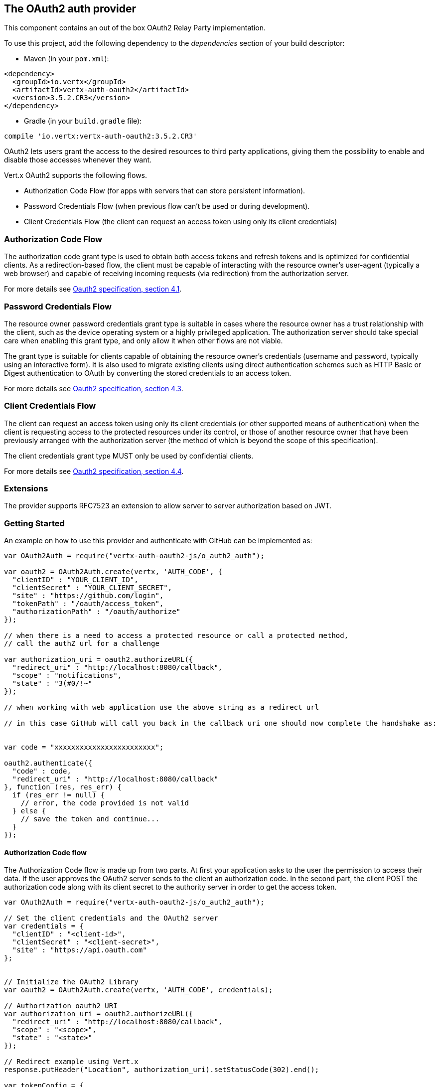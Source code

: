 == The OAuth2 auth provider

This component contains an out of the box OAuth2 Relay Party implementation.

To use this project, add the following
dependency to the _dependencies_ section of your build descriptor:

* Maven (in your `pom.xml`):

[source,xml,subs="+attributes"]
----
<dependency>
  <groupId>io.vertx</groupId>
  <artifactId>vertx-auth-oauth2</artifactId>
  <version>3.5.2.CR3</version>
</dependency>
----

* Gradle (in your `build.gradle` file):

[source,groovy,subs="+attributes"]
----
compile 'io.vertx:vertx-auth-oauth2:3.5.2.CR3'
----

OAuth2 lets users grant the access to the desired resources to third party applications, giving them the possibility
to enable and disable those accesses whenever they want.

Vert.x OAuth2 supports the following flows.

* Authorization Code Flow (for apps with servers that can store persistent information).
* Password Credentials Flow (when previous flow can't be used or during development).
* Client Credentials Flow (the client can request an access token using only its client credentials)

=== Authorization Code Flow

The authorization code grant type is used to obtain both access tokens and refresh tokens and is optimized for
confidential clients. As a redirection-based flow, the client must be capable of interacting with the resource
owner's user-agent (typically a web browser) and capable of receiving incoming requests (via redirection) from the
authorization server.

For more details see http://tools.ietf.org/html/draft-ietf-oauth-v2-31#section-4.1[Oauth2 specification, section 4.1].

=== Password Credentials Flow

The resource owner password credentials grant type is suitable in cases where the resource owner has a trust
relationship with the client, such as the device operating system or a highly privileged application. The
authorization server should take special care when enabling this grant type, and only allow it when other flows are
not viable.

The grant type is suitable for clients capable of obtaining the resource owner's credentials (username and password,
typically using an interactive form).  It is also used to migrate existing clients using direct authentication
schemes such as HTTP Basic or Digest authentication to OAuth by converting the stored credentials to an access token.

For more details see http://tools.ietf.org/html/draft-ietf-oauth-v2-31#section-4.3[Oauth2 specification, section 4.3].

=== Client Credentials Flow

The client can request an access token using only its client credentials (or other supported means of authentication)
when the client is requesting access to the protected resources under its control, or those of another resource owner
that have been previously arranged with the authorization server (the method of which is beyond the scope of this
specification).

The client credentials grant type MUST only be used by confidential clients.

For more details see http://tools.ietf.org/html/draft-ietf-oauth-v2-31#section-4.4[Oauth2 specification, section 4.4].

=== Extensions

The provider supports RFC7523 an extension to allow server to server authorization based on JWT.

=== Getting Started

An example on how to use this provider and authenticate with GitHub can be implemented as:

[source,js]
----
var OAuth2Auth = require("vertx-auth-oauth2-js/o_auth2_auth");

var oauth2 = OAuth2Auth.create(vertx, 'AUTH_CODE', {
  "clientID" : "YOUR_CLIENT_ID",
  "clientSecret" : "YOUR_CLIENT_SECRET",
  "site" : "https://github.com/login",
  "tokenPath" : "/oauth/access_token",
  "authorizationPath" : "/oauth/authorize"
});

// when there is a need to access a protected resource or call a protected method,
// call the authZ url for a challenge

var authorization_uri = oauth2.authorizeURL({
  "redirect_uri" : "http://localhost:8080/callback",
  "scope" : "notifications",
  "state" : "3(#0/!~"
});

// when working with web application use the above string as a redirect url

// in this case GitHub will call you back in the callback uri one should now complete the handshake as:


var code = "xxxxxxxxxxxxxxxxxxxxxxxx";

oauth2.authenticate({
  "code" : code,
  "redirect_uri" : "http://localhost:8080/callback"
}, function (res, res_err) {
  if (res_err != null) {
    // error, the code provided is not valid
  } else {
    // save the token and continue...
  }
});

----

==== Authorization Code flow

The Authorization Code flow is made up from two parts. At first your application asks to the user the permission to
access their data. If the user approves the OAuth2 server sends to the client an authorization code. In the second
part, the client POST the authorization code along with its client secret to the authority server in order to get the
access token.

[source,js]
----
var OAuth2Auth = require("vertx-auth-oauth2-js/o_auth2_auth");

// Set the client credentials and the OAuth2 server
var credentials = {
  "clientID" : "<client-id>",
  "clientSecret" : "<client-secret>",
  "site" : "https://api.oauth.com"
};


// Initialize the OAuth2 Library
var oauth2 = OAuth2Auth.create(vertx, 'AUTH_CODE', credentials);

// Authorization oauth2 URI
var authorization_uri = oauth2.authorizeURL({
  "redirect_uri" : "http://localhost:8080/callback",
  "scope" : "<scope>",
  "state" : "<state>"
});

// Redirect example using Vert.x
response.putHeader("Location", authorization_uri).setStatusCode(302).end();

var tokenConfig = {
  "code" : "<code>",
  "redirect_uri" : "http://localhost:3000/callback"
};

// Callbacks
// Save the access token
oauth2.authenticate(tokenConfig, function (res, res_err) {
  if (res_err != null) {
    console.error("Access Token Error: " + res_err.getMessage());
  } else {
    // Get the access token object (the authorization code is given from the previous step).
    var token = res;
  }
});

----

==== Password Credentials Flow

This flow is suitable when the resource owner has a trust relationship with the client, such as its computer
operating system or a highly privileged application. Use this flow only when other flows are not viable or when you
need a fast way to test your application.

[source,js]
----
var OAuth2Auth = require("vertx-auth-oauth2-js/o_auth2_auth");
var AccessToken = require("vertx-auth-oauth2-js/access_token");

// Initialize the OAuth2 Library
var oauth2 = OAuth2Auth.create(vertx, 'PASSWORD');

var tokenConfig = {
  "username" : "username",
  "password" : "password"
};

// Callbacks
// Save the access token
oauth2.authenticate(tokenConfig, function (res, res_err) {
  if (res_err != null) {
    console.error("Access Token Error: " + res_err.getMessage());
  } else {
    // Get the access token object (the authorization code is given from the previous step).
    var token = res;

    token.fetch("/users", function (res2, res2_err) {
      // the user object should be returned here...
    });
  }
});

----

==== Client Credentials Flow

This flow is suitable when client is requesting access to the protected resources under its control.

[source,js]
----
var OAuth2Auth = require("vertx-auth-oauth2-js/o_auth2_auth");

// Set the client credentials and the OAuth2 server
var credentials = {
  "clientID" : "<client-id>",
  "clientSecret" : "<client-secret>",
  "site" : "https://api.oauth.com"
};


// Initialize the OAuth2 Library
var oauth2 = OAuth2Auth.create(vertx, 'CLIENT', credentials);

var tokenConfig = {
};

// Callbacks
// Save the access token
oauth2.authenticate(tokenConfig, function (res, res_err) {
  if (res_err != null) {
    console.error("Access Token Error: " + res_err.getMessage());
  } else {
    // Get the access token object (the authorization code is given from the previous step).
    var token = res;
  }
});

----

=== AccessToken object

When a token expires we need to refresh it. OAuth2 offers the AccessToken class that add a couple of useful methods
to refresh the access token when it is expired.

[source,js]
----
// Check if the token is expired. If expired it is refreshed.
if (token.expired()) {
  // Callbacks
  token.refresh(function (res, res_err) {
    if (res_err == null) {
      // success
    } else {
      // error handling...
    }
  });
}

----

When you've done with the token or you want to log out, you can revoke the access token and refresh token.

[source,js]
----
// Revoke only the access token
token.revoke("access_token", function (res, res_err) {
  // Session ended. But the refresh_token is still valid.

  // Revoke the refresh_token
  token.revoke("refresh_token", function (res1, res1_err) {
    console.log("token revoked.");
  });
});

----

=== Example configuration for common OAuth2 providers

For convenience there are several helpers to assist your with your configuration. Currently we provide:

* Azure Active Directory `link:../../jsdoc/module-vertx-auth-oauth2-js_azure_ad_auth-AzureADAuth.html[AzureADAuth]`
* Box.com `link:../../jsdoc/module-vertx-auth-oauth2-js_box_auth-BoxAuth.html[BoxAuth]`
* Dropbox `link:../../jsdoc/module-vertx-auth-oauth2-js_dropbox_auth-DropboxAuth.html[DropboxAuth]`
* Facebook `link:../../jsdoc/module-vertx-auth-oauth2-js_facebook_auth-FacebookAuth.html[FacebookAuth]`
* Foursquare `link:../../jsdoc/module-vertx-auth-oauth2-js_foursquare_auth-FoursquareAuth.html[FoursquareAuth]`
* Github `link:../../jsdoc/module-vertx-auth-oauth2-js_github_auth-GithubAuth.html[GithubAuth]`
* Google `link:../../jsdoc/module-vertx-auth-oauth2-js_google_auth-GoogleAuth.html[GoogleAuth]`
* Instagram `link:../../jsdoc/module-vertx-auth-oauth2-js_instagram_auth-InstagramAuth.html[InstagramAuth]`
* Keycloak `link:../../jsdoc/module-vertx-auth-oauth2-js_keycloak_auth-KeycloakAuth.html[KeycloakAuth]`
* LinkedIn `link:../../jsdoc/module-vertx-auth-oauth2-js_linked_in_auth-LinkedInAuth.html[LinkedInAuth]`
* Mailchimp `link:../../jsdoc/module-vertx-auth-oauth2-js_mailchimp_auth-MailchimpAuth.html[MailchimpAuth]`
* Salesforce `link:../../jsdoc/module-vertx-auth-oauth2-js_salesforce_auth-SalesforceAuth.html[SalesforceAuth]`
* Shopify `link:../../jsdoc/module-vertx-auth-oauth2-js_shopify_auth-ShopifyAuth.html[ShopifyAuth]`
* Soundcloud `link:../../jsdoc/module-vertx-auth-oauth2-js_soundcloud_auth-SoundcloudAuth.html[SoundcloudAuth]`
* Stripe `link:../../jsdoc/module-vertx-auth-oauth2-js_stripe_auth-StripeAuth.html[StripeAuth]`
* Twitter `link:../../jsdoc/module-vertx-auth-oauth2-js_twitter_auth-TwitterAuth.html[TwitterAuth]`

==== JBoss Keycloak

When using this Keycloak the provider has knowledge on how to parse access tokens and extract grants from inside.
This information is quite valuable since it allows to do authorization at the API level, for example:

[source,js]
----
var KeycloakAuth = require("vertx-auth-oauth2-js/keycloak_auth");
var AccessToken = require("vertx-auth-oauth2-js/access_token");
// you would get this config from the keycloak admin console
var keycloakJson = {
  "realm" : "master",
  "realm-public-key" : "MIIBIjANBgkqhk...wIDAQAB",
  "auth-server-url" : "http://localhost:9000/auth",
  "ssl-required" : "external",
  "resource" : "frontend",
  "credentials" : {
    "secret" : "2fbf5e18-b923-4a83-9657-b4ebd5317f60"
  }
};

// Initialize the OAuth2 Library
var oauth2 = KeycloakAuth.create(vertx, 'PASSWORD', keycloakJson);

// first get a token (authenticate)
oauth2.authenticate({
  "username" : "user",
  "password" : "secret"
}, function (res, res_err) {
  if (res_err != null) {
    // error handling...
  } else {
    var token = res;

    // now check for permissions
    token.isAuthorised("account:manage-account", function (r, r_err) {
      if (r) {
        // this user is authorized to manage its account
      }
    });
  }
});

----

We also provide a helper class for Keycloak so that we can we can easily retrieve decoded token and some necessary
data (e.g. `preferred_username`) from the Keycloak principal. For example:

[source,js]
----
var KeycloakHelper = require("vertx-auth-oauth2-js/keycloak_helper");
// you can get the decoded `id_token` from the Keycloak principal
var idToken = KeycloakHelper.idToken(principal);

// you can also retrieve some properties directly from the Keycloak principal
// e.g. `preferred_username`
var username = KeycloakHelper.preferredUsername(principal);

----

==== Google Server to Server

The provider also supports Server to Server or the RFC7523 extension. This is a feature present on Google with their
service account.

=== Token Introspection

Tokens can be introspected in order to assert that they are still valid. Although there is RFC7660 for this purpose
not many providers implement it. Instead there are variations also known as `TokenInfo` end points. The OAuth2
provider will accept both end points as a configuration. Currently we are known to work with `Google` and `Keycloak`.

Token introspection assumes that tokens are opaque, so they need to be validated on the provider server. Every time a
token is validated it requires a round trip to the provider. Introspection can be performed at the OAuth2 level or at
the User level:

[source,js]
----
// OAuth2Auth level
oauth2.introspectToken("opaque string", function (res, res_err) {
  if (res_err == null) {
    // token is valid!
    var accessToken = res;
  }
});

// User level
token.introspect(function (res, res_err) {
  if (res_err == null) {
    // Token is valid!
  }
});

----

=== Verifying JWT tokens

We've just covered how to introspect a token however when dealing with JWT tokens one can reduce the amount of trips
to the provider server thus enhancing your overall response times. In this case tokens will be verified using the
JWT protocol at your application side only. Verifying JWT tokens is cheaper and offers better performance, however
due to the stateless nature of JWTs it is not possible to know if a user is logged out and a token is invalid. For
this specific case one needs to use the token introspection if the provider supports it.

[source,js]
----
// OAuth2Auth level
oauth2.decodeToken("jwt-token", function (res, res_err) {
  if (res_err == null) {
    // token is valid!
    var accessToken = res;
  }
});

----

Until now we covered mostly authentication, although the implementation is relay party (that means that the real
authentication happens somewhere else), there is more you can do with the handler. For example you can also do
authorization if the provider is known to support JSON web tokens. This is a common feature if your provider is a
OpenId Connect provider or if the provider does support `access_token`s as JWTs.

Such provider is Keycloak that is a OpenId Connect implementation. In that case you will be able to perform
authorization in a very easy way.

== Authorization with JWT tokens

Given that Keycloak does provide `JWT` `access_token`s one can authorize at two distinct levels:

* role
* authority

To distinct the two, the auth provider follows the same recommendations from the base user class, i.e.: use the`:` as
a separator for the two. It should be noted that both role and authorities do not need to be together, in the most
simple case an authority is enough.

In order to map to keycloak's token format the following checks are performed:

1. If no role is provided, it is assumed to the the provider realm name
2. If the role is `realm` then the lookup happens in `realm_access` list
3. If a role is provided then the lookup happends in the `resource_access` list under the role name

=== Check for a specific authorities

Here is one example how you can perform authorization after the user has been loaded from the oauth2 handshake, for
example you want to see if the user can `print` in the current application:

[source,js]
----
user.isAuthorised("print", function (res, res_err) {
  // in this case it is assumed that the role is the current application
  if (res_err == null && res) {
    // Yes the user can print
  }
});

----

However this is quite specific, you might want to verify if the user can `add-user` to the whole system (the realm):

[source,js]
----
user.isAuthorised("realm:add-user", function (res, res_err) {
  // the role is "realm"
  // the authority is "add-user"
  if (res_err == null && res) {
    // Yes the user can add users to the application
  }
});

----

Or if the user can access the `year-report` in the `finance` department:

[source,js]
----
user.isAuthorised("finance:year-report", function (res, res_err) {
  // the role is "finance"
  // the authority is "year-report"
  if (res_err == null && res) {
    // Yes the user can access the year report from the finance department
  }
});

----

== Token Management

=== Check if it is expired

Tokens are usually fetched from the server and cached, in this case when used later they might have already expired
and be invalid, you can verify if the token is still valid like this:

[source,js]
----
// internal validation against, expiration date
var isExpired = user.expired();

----

This call is totally offline, it could still happen that the Oauth2 server invalidated your token but you get a non
expired token result. The reason behind this is that the expiration is checked against the token expiration dates,
not before date and such values.

=== Refresh token

There are times you know the token is about to expire and would like to avoid to redirect the user again to the login
screen. In this case you can refresh the token. To refresh a token you need to have already a user and call:

[source,js]
----
user.refresh(function (res, res_err) {
  if (res_err == null) {
    // the refresh call succeeded
  } else {
    // the token was not refreshed, a best practise would be
    // to forcefully logout the user since this could be a
    // symptom that you're logged out by the server and this
    // token is not valid anymore.
  }
});

----

=== Revoke token

Since tokens can be shared across various applications you might want to disallow the usage of the current token by
any application. In order to do this one needs to revoke the token against the Oauth2 server:

[source,js]
----
user.revoke("access_token", function (res, res_err) {
  if (res_err == null) {
    // the refresh call succeeded
  } else {
    // the token was not refreshed, a best practise would be
    // to forcefully logout the user since this could be a
    // symptom that you're logged out by the server and this
    // token is not valid anymore.
  }
});

----

It is important to note that this call requires a token type. The reason is because some providers will return more
than one token e.g.:

* id_token
* refresh_token
* access_token

So one needs to know what token to invalidate. It should be obvious that if you invalidate the `refresh_token` you're
still logged in but you won't be able to refresh anymore, which means that once the token expires you need to redirect
the user again to the login page.

=== Introspect

Introspect a token is similar to a expiration check, however one needs to note that this check is fully online. This
means that the check happens on the OAuth2 server.

[source,js]
----
user.introspect(function (res, res_err) {
  if (res_err == null) {
    // the introspection call succeeded
  } else {
    // the token failed the introspection. You should proceed
    // to logout the user since this means that this token is
    // not valid anymore.
  }
});

----

Important note is that even if the `expired()` call is `true` the return from the `introspect` call can still be an
error. This is because the OAuth2 might have received a request to invalidate the token or a loggout in between.

=== Logging out

Logging out is not a `Oauth2` feature but it is present on `OpenID Connect` and most providers do support some sort
of logging out. This provider also covers this area if the configuration is enough to let it make the call. For the
user this is as simple as:

[source,js]
----
user.logout(function (res, res_err) {
  if (res_err == null) {
    // the logout call succeeded
  } else {
    // the user might not have been logged out
    // to know why:
    console.log(res_err);
  }
});

----